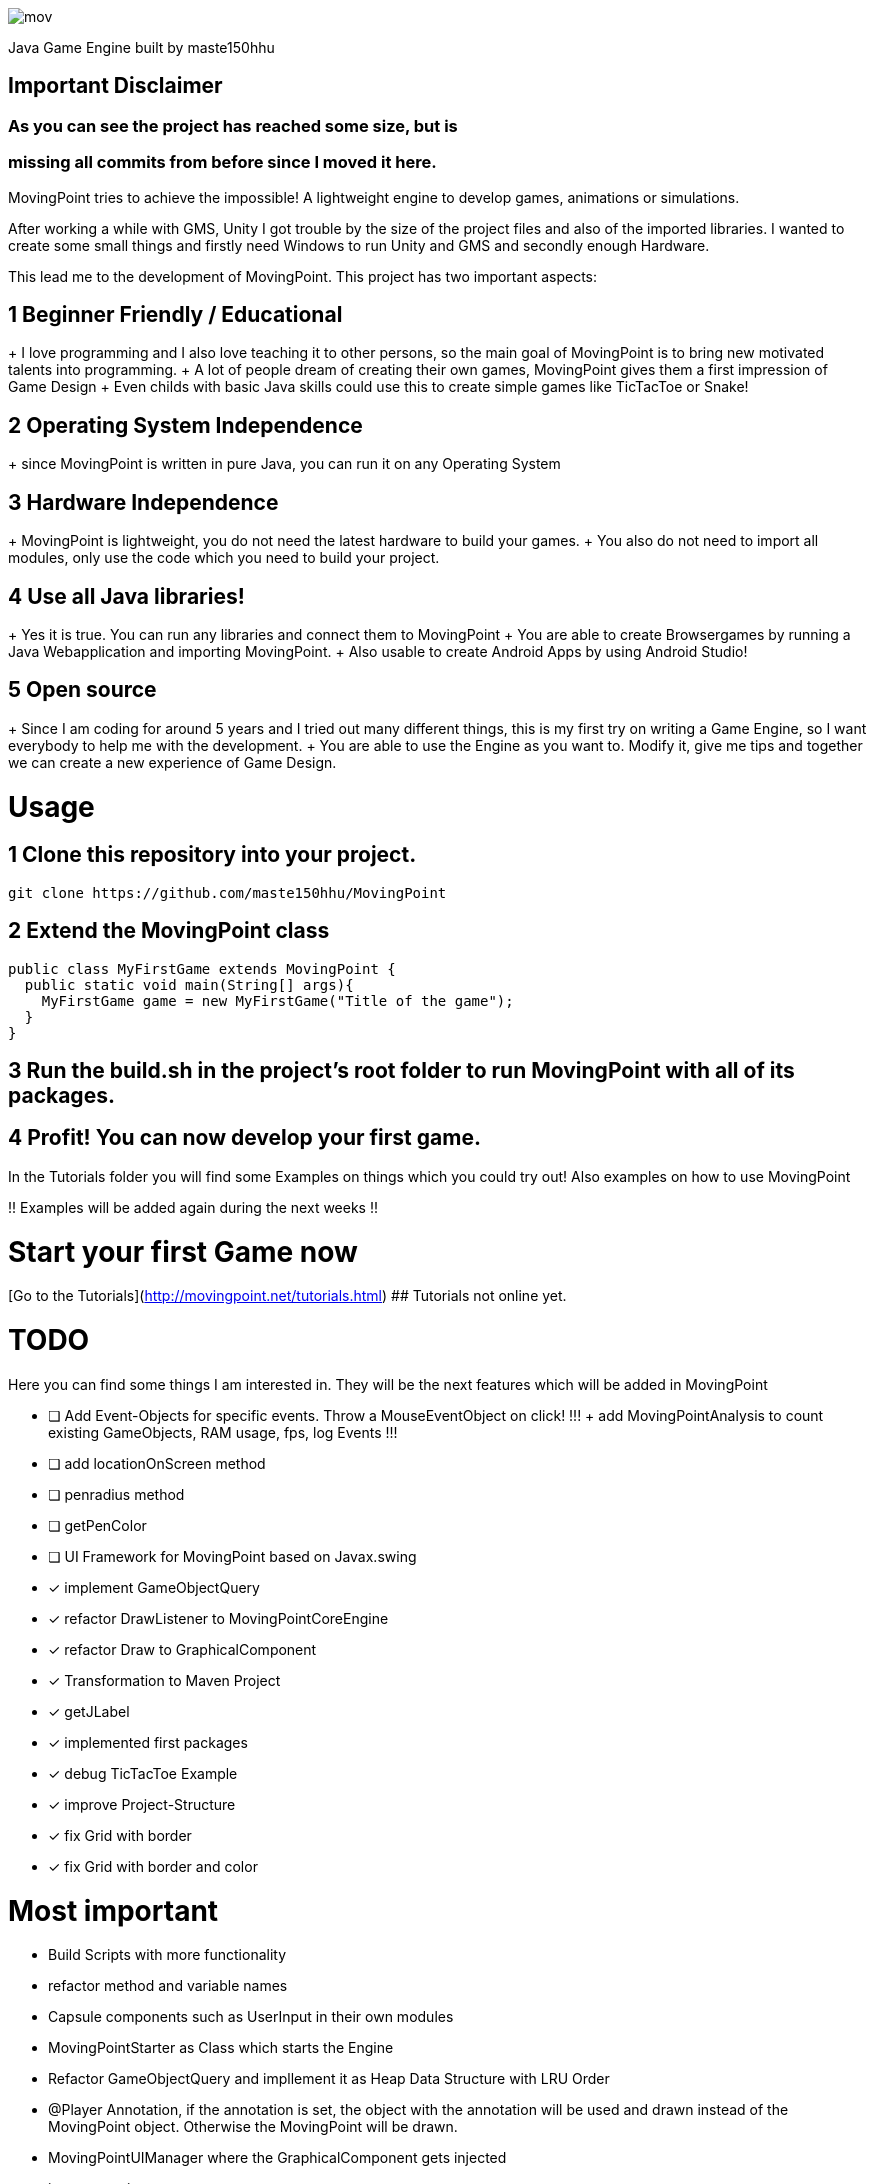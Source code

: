 image::https://github.com/maste150hhu/MovingPoint/blob/master/mov.png[]

Java Game Engine built by maste150hhu

## Important Disclaimer
### As you can see the project has reached some size, but is
### missing all commits from before since I moved it here.


MovingPoint tries to achieve the impossible! A lightweight engine to develop
games, animations or simulations.

After working a while with GMS, Unity I got trouble by the size of
the project files and also of the imported libraries. I wanted to
create some small things and firstly need Windows to run Unity and
GMS and secondly enough Hardware.

This lead me to the development of MovingPoint. This project has
two important aspects:

## 1 Beginner Friendly / Educational
+ I love programming and I also love teaching it to other
  persons, so the main goal of MovingPoint is to bring new
  motivated talents into programming.
+ A lot of people dream of creating their own games, MovingPoint
  gives them a first impression of Game Design
+ Even childs with basic Java skills could use this to create simple games like TicTacToe or Snake!

## 2 Operating System Independence
+ since MovingPoint is written in pure Java, you can run it
  on any Operating System

## 3 Hardware Independence
+ MovingPoint is lightweight, you do not need the latest
  hardware to build your games.
+ You also do not need to import all modules, only use the
  code which you need to build your project.

## 4 Use all Java libraries!
+ Yes it is true. You can run any libraries and connect them
  to MovingPoint
+ You are able to create Browsergames by running a Java Webapplication
  and importing MovingPoint.
+ Also usable to create Android Apps by using Android Studio!

## 5 Open source
+ Since I am coding for around 5 years and I tried out many different things,
  this is my first try on writing a Game Engine, so I want everybody to
  help me with the development.
+ You are able to use the Engine as you want to. Modify it, give me tips
  and together we can create a new experience of Game Design.


# Usage

## 1 Clone this repository into your project.

  git clone https://github.com/maste150hhu/MovingPoint

## 2 Extend the MovingPoint class

```java
public class MyFirstGame extends MovingPoint {
  public static void main(String[] args){
    MyFirstGame game = new MyFirstGame("Title of the game");
  }
}
```

## 3 Run the build.sh in the project's root folder to run MovingPoint with all of its packages.

## 4 Profit! You can now develop your first game.

In the Tutorials folder you will find some Examples on things
which you could try out! Also examples on how to use MovingPoint

!! Examples will be added again during the next weeks !!


# Start your first Game now
[Go to the Tutorials](http://movingpoint.net/tutorials.html)
## Tutorials not online yet.


# TODO
Here you can find some things I am interested in. They will be the next
features which will be added in MovingPoint

* [ ] Add Event-Objects for specific events. Throw a MouseEventObject on click!
!!! + add MovingPointAnalysis to count existing GameObjects, RAM usage, fps, log Events !!!
* [ ] add locationOnScreen method
* [ ] penradius method
* [ ] getPenColor
* [ ] UI Framework for MovingPoint based on Javax.swing
* [x] implement GameObjectQuery
* [x] refactor DrawListener to MovingPointCoreEngine
* [x] refactor Draw to GraphicalComponent
* [x] Transformation to Maven Project
* [x] getJLabel
* [x] implemented first packages
* [x] debug TicTacToe Example
* [x] improve Project-Structure
* [x] fix Grid with border
* [x] fix Grid with border and color


# Most important
- Build Scripts with more functionality
- refactor method and variable names
- Capsule components such as UserInput in their own modules
- MovingPointStarter as Class which starts the Engine
- Refactor GameObjectQuery and impllement it as Heap Data Structure with LRU Order
- @Player Annotation, if the annotation is set, the object with the annotation will be used and drawn instead of the MovingPoint object. Otherwise the MovingPoint will be drawn.
- MovingPointUIManager where the GraphicalComponent gets injected
- improve project structure
- work on the website: articles, comment-section, Documentation
- rotated Images
- rescaled images
- rotated text
